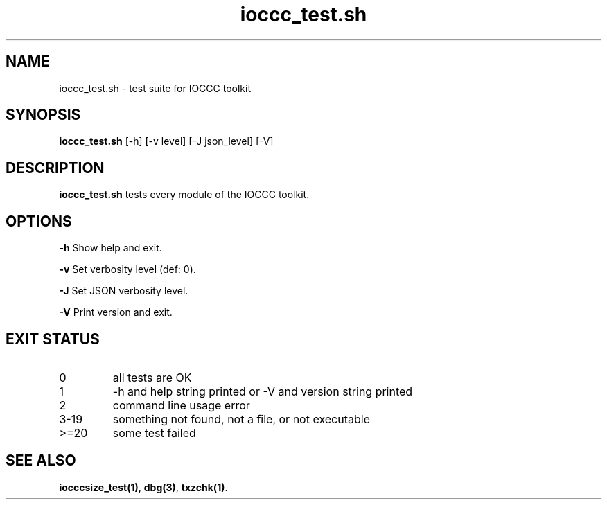 .TH ioccc_test.sh 8 "17 October 2022" "ioccc_test" "IOCCC tools"
.SH NAME
ioccc_test.sh \- test suite for IOCCC toolkit
.SH SYNOPSIS
\fBioccc_test.sh\fP [\-h] [\-v level] [\-J json_level] [\-V]
.SH DESCRIPTION
\fBioccc_test.sh\fP tests every module of the IOCCC toolkit.
.SH OPTIONS
.PP
\fB\-h\fP
Show help and exit.
.PP
\fB\-v\fP
Set verbosity level (def: 0).
.PP
\fB\-J\fP
Set JSON verbosity level.
.PP
\fB\-V\fP
Print version and exit.
.SH EXIT STATUS
.TP
0
all tests are OK
.TQ
1
\-h and help string printed or \-V and version string printed
.TQ
2
command line usage error
.TQ
3-19
something not found, not a file, or not executable
.TQ
>=20
some test failed
.SH SEE ALSO
\fBiocccsize_test(1)\fP, \fBdbg(3)\fP, \fBtxzchk(1)\fP.
